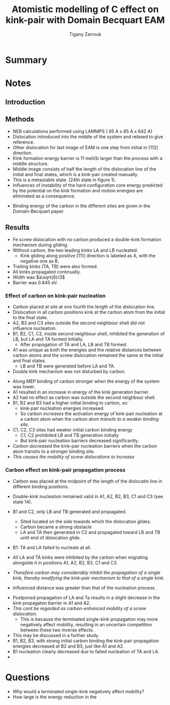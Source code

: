 #+TITLE: Atomistic modelling of C effect on kink-pair with Domain Becquart EAM
#+AUTHOR: Tigany Zarrouk
#+INTERLEAVE_PDF: ../papers/Wang2019_Article_AtomisticSimulationsOfCarbonEf.pdf


* Summary

* Notes
  
** Introduction
   
   

** Methods

   - NEB calculations performed using LAMMPS ( 85 A x 85 A x 642 A)
   - Dislocation introduced into the middle of the system and relaxed to give reference.
   - Other dislocation for last image of EAM is one step from initial in [112] direction.
   - Kink formation energy barrier is 11 meV/b larger than the process with a middle structure.
   - Middle image consists of half the length of the dislocation line of the initial and final states, which is a kink-pair created manually.
   - This is a metastable state. (24th state in figure 1).
   - Influences of instability of the hard configuration core energy predicted by the potential on the kink formation and motion energies are eliminated as a consequence. 


   - Binding energy of the carbon in the different sites are given in the Domain-Becquart paper. 


** Results
   - Fe screw dislocation with no carbon produced a double-kink formation mechanism during gliding.
   - Without carbon, the two leading kinks LA and LB nucleated.
     - Kink gliding along positive $[111]$ direction is labeled as A, with the negative one as B.
   - Trailing kinks (TA, TB) were also formed.
   - All kinks propagated continually.
   - Width was $a\sqrt{6}/3$
   - Barrier was 0.845 eV.

     
   
***  Effect of carbon on kink-pair nucleation

    - Carbon placed at site at one fourth the length of the dislocation line.
    - Dislocation in all carbon positions kink at the carbon atom from the initial to the final state.
    - A2, B3 and C3 sites outside the second neighbour shell did not influence nucleation.
    - B1, B2, C1, C2, inside second neighbour shell, inhibited the generation of LB, but LA and TA formed initially.
      - After propogation of TA and LA, LB and TB formed.
    - A1 was unique as both the energies and the relative distances between carbon atoms and the screw dislocation remained the same at the initial and final states.
      * LB and TB were generated before LA and TA.
    - Double kink mechanism was not disturbed by carbon. 


    - Along MEP binding of carbon stronger when the energy of the system was lower.
    - A1 resulted in an increase in energy of the kink generaton barrier.
    - A2 had no effect as carbon was outside the second neighbour shell.
    - B1, B2 and B3 had a higher initial binding to carbon, so:
      - kink-pair nucleation energies increased.
      - So carbon /increases/ the activation energy of kink-pair nucleation at a carbon atom when the carbon atom /transits to a weaker binding site./
    - C1, C2, C3 sites had weaker initial carbon binding energy
      - C1, C2 prohibited LB and TB generation initially
      - But kink-pair nucleation barriers decreased significantly.
    - Carbon /decreased/ the kink-pair nucleation barriers when the carbon atom transits to a stronger binding site.
    - /This causes the mobility of screw dislocations to increase/



*** Carbon effect on kink-pair propagation process

    - Carbon was placed at the midpoint of the length of the dislocatin line in different binding positions.
    - Double-kink nucleation remained valid in A1, A2, B2, B3, C1 and C3 (see state 14).
    - B1 and C2, only LB and TB generated and propagated. 
      - Sited located on the side towards which the dislocation glides.
      - Carbon became a strong obstacle
      - LA and TA then generated in C2 and propagated toward LB and TB until end of dislocation glide.
    - B1: TA and LA failed to nucleate at all. 
    - All LA and TA kinks were inhibited by the carbon when migrating alongside it in positions A1, A2, B2, B3, C1 and C3.

    - /Therefore carbon may considerably inhibit the propagation of a single kink, thereby modifying the kink-pair mechanism to that of a single kink./

    - Influenced distance was greater than that of the nucleation process. 

      

    - Postponed propagation of LA and Ta results in a slight decrease in the kink propagaton barrier in A1 and A2.
    - /This cant be regarded as carbon-enhanced mobility of a screw dislocation./
      - This is because the terminated single-kink propagation may more negatively affect mobility, resulting in an uncertain competition between these two inverse effects.
	- This may be discussed in a further study.
    - B1, B2, B3, with strong initial carbon binding the kink-pair propagation energies decreased at B2 and B3, just like A1 and A2.
    - B1 nucleation clearly decreased due to failed nucleation of TA and LA.
    - 


* Questions

  - Why would a terminated single-kink negatively affect mobility?
  - How large is the energy reduction in the 
